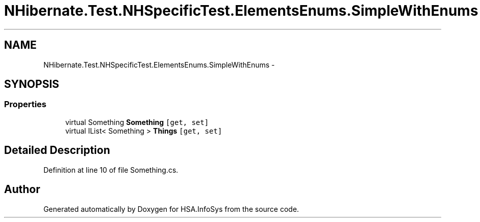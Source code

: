 .TH "NHibernate.Test.NHSpecificTest.ElementsEnums.SimpleWithEnums" 3 "Fri Jul 5 2013" "Version 1.0" "HSA.InfoSys" \" -*- nroff -*-
.ad l
.nh
.SH NAME
NHibernate.Test.NHSpecificTest.ElementsEnums.SimpleWithEnums \- 
.SH SYNOPSIS
.br
.PP
.SS "Properties"

.in +1c
.ti -1c
.RI "virtual Something \fBSomething\fP\fC [get, set]\fP"
.br
.ti -1c
.RI "virtual IList< Something > \fBThings\fP\fC [get, set]\fP"
.br
.in -1c
.SH "Detailed Description"
.PP 
Definition at line 10 of file Something\&.cs\&.

.SH "Author"
.PP 
Generated automatically by Doxygen for HSA\&.InfoSys from the source code\&.
